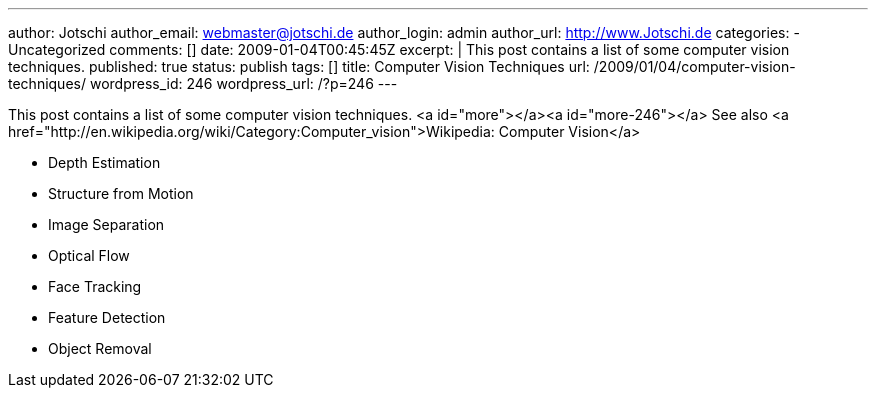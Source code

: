 ---
author: Jotschi
author_email: webmaster@jotschi.de
author_login: admin
author_url: http://www.Jotschi.de
categories:
- Uncategorized
comments: []
date: 2009-01-04T00:45:45Z
excerpt: |
  This post contains a list of some computer vision techniques.
published: true
status: publish
tags: []
title: Computer Vision Techniques
url: /2009/01/04/computer-vision-techniques/
wordpress_id: 246
wordpress_url: /?p=246
---

This post contains a list of some computer vision techniques.
<a id="more"></a><a id="more-246"></a>
See also <a href="http://en.wikipedia.org/wiki/Category:Computer_vision">Wikipedia: Computer Vision</a>

* Depth Estimation
* Structure from Motion
* Image Separation
* Optical Flow
* Face Tracking
* Feature Detection
* Object Removal

